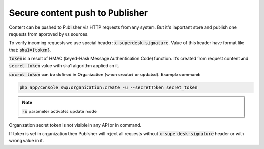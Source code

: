Secure content push to Publisher
================================

Content can be pushed to Publisher via HTTP requests from any system. But it's important store and publish one requests
from approved by us sources.

To verify incoming requests we use special header: :code:`x-superdesk-signature`. Value of this header have format like
that: :code:`sha1={token}`.

:code:`token` is a result of HMAC (keyed-Hash Message Authentication Code) function. It's
created from request content and :code:`secret token` value with sha1 algorithm applied on it.

:code:`secret token` can be defined in Organization (when created or updated). Example command:

.. code-block:: bash

    php app/console swp:organization:create -u --secretToken secret_token

.. note::

   :code:`-u` parameter activates update mode

Organization secret token is not visible in any API or in command.

If token is set in organization then Publisher will reject all requests without :code:`x-superdesk-signature` header or
with wrong value in it.